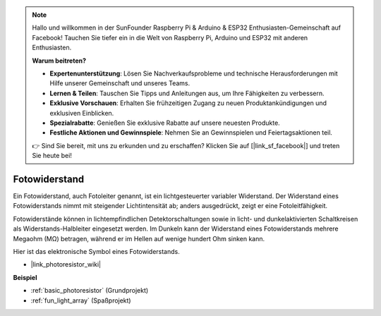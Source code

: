 .. note::

    Hallo und willkommen in der SunFounder Raspberry Pi & Arduino & ESP32 Enthusiasten-Gemeinschaft auf Facebook! Tauchen Sie tiefer ein in die Welt von Raspberry Pi, Arduino und ESP32 mit anderen Enthusiasten.

    **Warum beitreten?**

    - **Expertenunterstützung**: Lösen Sie Nachverkaufsprobleme und technische Herausforderungen mit Hilfe unserer Gemeinschaft und unseres Teams.
    - **Lernen & Teilen**: Tauschen Sie Tipps und Anleitungen aus, um Ihre Fähigkeiten zu verbessern.
    - **Exklusive Vorschauen**: Erhalten Sie frühzeitigen Zugang zu neuen Produktankündigungen und exklusiven Einblicken.
    - **Spezialrabatte**: Genießen Sie exklusive Rabatte auf unsere neuesten Produkte.
    - **Festliche Aktionen und Gewinnspiele**: Nehmen Sie an Gewinnspielen und Feiertagsaktionen teil.

    👉 Sind Sie bereit, mit uns zu erkunden und zu erschaffen? Klicken Sie auf [|link_sf_facebook|] und treten Sie heute bei!

.. _cpn_photoresistor:

Fotowiderstand
=================

.. image:: img/photoresistor.png
    :width: 200
    :align: center

Ein Fotowiderstand, auch Fotoleiter genannt, ist ein lichtgesteuerter variabler Widerstand. Der Widerstand eines Fotowiderstands nimmt mit steigender Lichtintensität ab; anders ausgedrückt, zeigt er eine Fotoleitfähigkeit.

Fotowiderstände können in lichtempfindlichen Detektorschaltungen sowie in licht- und dunkelaktivierten Schaltkreisen als Widerstands-Halbleiter eingesetzt werden. Im Dunkeln kann der Widerstand eines Fotowiderstands mehrere Megaohm (MΩ) betragen, während er im Hellen auf wenige hundert Ohm sinken kann.

Hier ist das elektronische Symbol eines Fotowiderstands.

.. image:: img/photoresistor_symbol.png
    :width: 200
    :align: center

* |link_photoresistor_wiki|

**Beispiel**

* :ref:`basic_photoresistor` (Grundprojekt)
* :ref:`fun_light_array` (Spaßprojekt)

